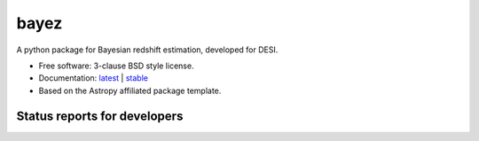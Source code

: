bayez
=====

.. image:: http://img.shields.io/badge/powered%20by-AstroPy-orange.svg?style=flat
    :target: http://www.astropy.org
    :alt: Powered by Astropy Badge

A python package for Bayesian redshift estimation, developed for DESI.

* Free software: 3-clause BSD style license.
* Documentation: `latest <http://bayez.readthedocs.org/en/latest/>`_ | `stable <http://bayez.readthedocs.org/en/stable/>`_
* Based on the Astropy affiliated package template.

Status reports for developers
-----------------------------

.. image:: https://travis-ci.org/dkirkby/bayez.png?branch=master
    :target: https://travis-ci.org/dkirkby/bayez
    :alt: Test Status

.. image:: https://readthedocs.org/projects/bayez/badge/?version=latest
    :target: https://readthedocs.org/projects/bayez/?badge=latest
    :alt: Documentation Status

.. image:: https://coveralls.io/repos/dkirkby/bayez/badge.svg?branch=master&service=github
    :target: https://coveralls.io/github/dkirkby/bayez?branch=master
    :alt: Coverage Status

.. image:: https://img.shields.io/pypi/v/bayez.svg
    :target: https://pypi.python.org/pypi/bayez
    :alt: Distribution Status
